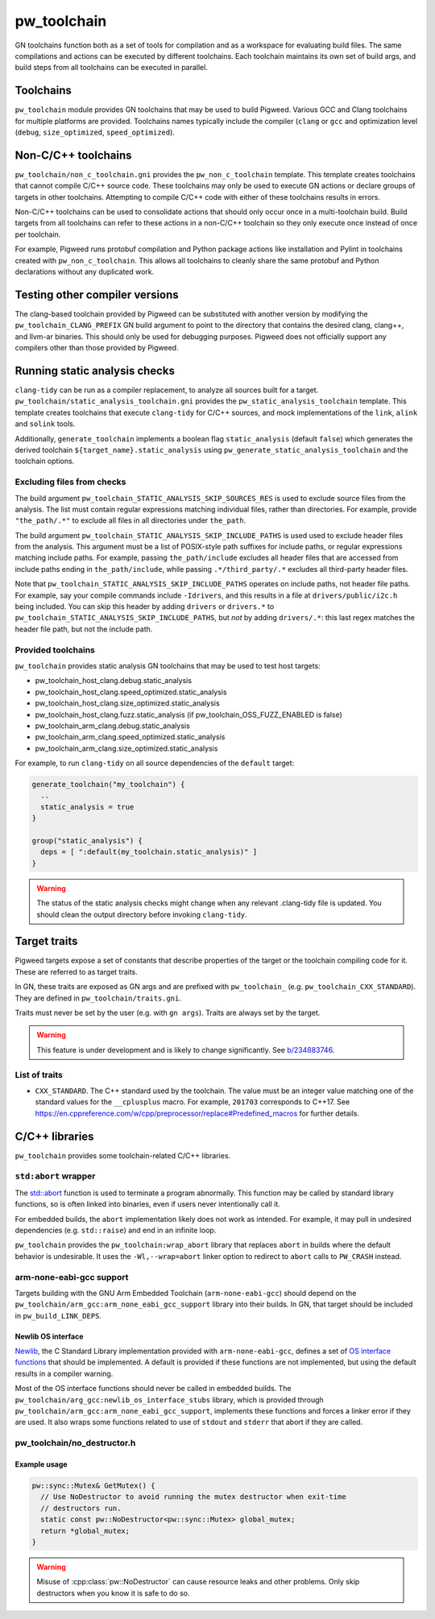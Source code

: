 .. _module-pw_toolchain:

============
pw_toolchain
============
GN toolchains function both as a set of tools for compilation and as a workspace
for evaluating build files. The same compilations and actions can be executed by
different toolchains. Each toolchain maintains its own set of build args, and
build steps from all toolchains can be executed in parallel.

----------
Toolchains
----------
``pw_toolchain`` module provides GN toolchains that may be used to build
Pigweed. Various GCC and Clang toolchains for multiple platforms are provided.
Toolchains names typically include the compiler (``clang`` or ``gcc`` and
optimization level (``debug``, ``size_optimized``, ``speed_optimized``).

--------------------
Non-C/C++ toolchains
--------------------
``pw_toolchain/non_c_toolchain.gni`` provides the ``pw_non_c_toolchain``
template. This template creates toolchains that cannot compile C/C++ source
code. These toolchains may only be used to execute GN actions or declare groups
of targets in other toolchains. Attempting to compile C/C++ code with either of
these toolchains results in errors.

Non-C/C++ toolchains can be used to consolidate actions that should only occur
once in a multi-toolchain build. Build targets from all toolchains can refer to
these actions in a non-C/C++ toolchain so they only execute once instead of once
per toolchain.

For example, Pigweed runs protobuf compilation and Python package actions like
installation and Pylint in toolchains created with ``pw_non_c_toolchain``. This
allows all toolchains to cleanly share the same protobuf and Python declarations
without any duplicated work.

-------------------------------
Testing other compiler versions
-------------------------------
The clang-based toolchain provided by Pigweed can be substituted with another
version by modifying the ``pw_toolchain_CLANG_PREFIX`` GN build argument to
point to the directory that contains the desired clang, clang++, and llvm-ar
binaries. This should only be used for debugging purposes. Pigweed does not
officially support any compilers other than those provided by Pigweed.

------------------------------
Running static analysis checks
------------------------------
``clang-tidy`` can be run as a compiler replacement, to analyze all sources
built for a target. ``pw_toolchain/static_analysis_toolchain.gni`` provides
the ``pw_static_analysis_toolchain`` template. This template creates toolchains
that execute ``clang-tidy`` for C/C++ sources, and mock implementations of
the ``link``, ``alink`` and ``solink`` tools.

Additionally, ``generate_toolchain`` implements a boolean flag
``static_analysis`` (default ``false``) which generates the derived
toolchain ``${target_name}.static_analysis`` using
``pw_generate_static_analysis_toolchain`` and the toolchain options.

Excluding files from checks
===========================
The build argument ``pw_toolchain_STATIC_ANALYSIS_SKIP_SOURCES_RES`` is used
to exclude source files from the analysis. The list must contain regular
expressions matching individual files, rather than directories. For example,
provide ``"the_path/.*"`` to exclude all files in all directories under
``the_path``.

The build argument ``pw_toolchain_STATIC_ANALYSIS_SKIP_INCLUDE_PATHS`` is used
used to exclude header files from the analysis. This argument must be a list of
POSIX-style path suffixes for include paths, or regular expressions matching
include paths. For example, passing ``the_path/include`` excludes all header
files that are accessed from include paths ending in ``the_path/include``,
while passing ``.*/third_party/.*`` excludes all third-party header files.

Note that ``pw_toolchain_STATIC_ANALYSIS_SKIP_INCLUDE_PATHS`` operates on
include paths, not header file paths. For example, say your compile commands
include ``-Idrivers``, and this results in a file at ``drivers/public/i2c.h``
being included. You can skip this header by adding ``drivers`` or ``drivers.*``
to ``pw_toolchain_STATIC_ANALYSIS_SKIP_INCLUDE_PATHS``, but *not* by adding
``drivers/.*``: this last regex matches the header file path, but not the
include path.

Provided toolchains
===================
``pw_toolchain`` provides static analysis GN toolchains that may be used to
test host targets:

- pw_toolchain_host_clang.debug.static_analysis
- pw_toolchain_host_clang.speed_optimized.static_analysis
- pw_toolchain_host_clang.size_optimized.static_analysis
- pw_toolchain_host_clang.fuzz.static_analysis
  (if pw_toolchain_OSS_FUZZ_ENABLED is false)
- pw_toolchain_arm_clang.debug.static_analysis
- pw_toolchain_arm_clang.speed_optimized.static_analysis
- pw_toolchain_arm_clang.size_optimized.static_analysis

For example, to run ``clang-tidy`` on all source dependencies of the
``default`` target:

.. code-block::

   generate_toolchain("my_toolchain") {
     ..
     static_analysis = true
   }

   group("static_analysis") {
     deps = [ ":default(my_toolchain.static_analysis)" ]
   }

.. warning::

   The status of the static analysis checks might change when
   any relevant .clang-tidy file is updated. You should
   clean the output directory before invoking
   ``clang-tidy``.

-------------
Target traits
-------------
Pigweed targets expose a set of constants that describe properties of the target
or the toolchain compiling code for it. These are referred to as target traits.

In GN, these traits are exposed as GN args and are prefixed with
``pw_toolchain_`` (e.g. ``pw_toolchain_CXX_STANDARD``). They are defined in
``pw_toolchain/traits.gni``.

Traits must never be set by the user (e.g. with ``gn args``). Traits are always
set by the target.

.. warning::

   This feature is under development and is likely to change significantly.
   See `b/234883746 <http://issuetracker.google.com/issues/234883746>`_.

List of traits
==============
- ``CXX_STANDARD``. The C++ standard used by the toolchain. The value must be an
  integer value matching one of the standard values for the ``__cplusplus``
  macro. For example, ``201703`` corresponds to C++17. See
  https://en.cppreference.com/w/cpp/preprocessor/replace#Predefined_macros for
  further details.

---------------
C/C++ libraries
---------------
``pw_toolchain`` provides some toolchain-related C/C++ libraries.

``std:abort`` wrapper
=====================
The `std::abort <https://en.cppreference.com/w/cpp/utility/program/abort>`_
function is used to terminate a program abnormally. This function may be called
by standard library functions, so is often linked into binaries, even if users
never intentionally call it.

For embedded builds, the ``abort`` implementation likely does not work as
intended. For example, it may pull in undesired dependencies (e.g.
``std::raise``) and end in an infinite loop.

``pw_toolchain`` provides the ``pw_toolchain:wrap_abort`` library that replaces
``abort`` in builds where the default behavior is undesirable. It uses the
``-Wl,--wrap=abort`` linker option to redirect to ``abort`` calls to
``PW_CRASH`` instead.

arm-none-eabi-gcc support
=========================
Targets building with the GNU Arm Embedded Toolchain (``arm-none-eabi-gcc``)
should depend on the ``pw_toolchain/arm_gcc:arm_none_eabi_gcc_support`` library
into their builds. In GN, that target should be included in
``pw_build_LINK_DEPS``.

Newlib OS interface
-------------------
`Newlib <https://sourceware.org/newlib/>`_, the C Standard Library
implementation provided with ``arm-none-eabi-gcc``, defines a set of `OS
interface functions <https://sourceware.org/newlib/libc.html#Stubs>`_ that
should be implemented. A default is provided if these functions are not
implemented, but using the default results in a compiler warning.

Most of the OS interface functions should never be called in embedded builds.
The ``pw_toolchain/arg_gcc:newlib_os_interface_stubs`` library, which is
provided through ``pw_toolchain/arm_gcc:arm_none_eabi_gcc_support``, implements
these functions and forces a linker error if they are used. It also wraps some
functions related to use of ``stdout`` and ``stderr`` that abort if they are
called.

pw_toolchain/no_destructor.h
============================
.. cpp:class:: template <typename T> pw::NoDestructor

   Helper type to create a function-local static variable of type ``T`` when
   ``T`` has a non-trivial destructor. Storing a ``T`` in a
   ``pw::NoDestructor<T>`` will prevent ``~T()`` from running, even when the
   variable goes out of scope.

   This class is useful when a variable has static storage duration but its type
   has a non-trivial destructor. Destructor ordering is not defined and can
   cause issues in multithreaded environments. Additionally, removing destructor
   calls can save code size.

   Except in generic code, do not use ``pw::NoDestructor<T>`` with trivially
   destructible types. Use the type directly instead. If the variable can be
   constexpr, make it constexpr.

   ``pw::NoDestructor<T>`` provides a similar API to std::optional. Use ``*`` or
   ``->`` to access the wrapped type.

   ``pw::NoDestructor<T>`` is based on Chromium's ``base::NoDestructor<T>`` in
   `src/base/no_destructor.h <https://chromium.googlesource.com/chromium/src/base/+/5ea6e31f927aa335bfceb799a2007c7f9007e680/no_destructor.h>`_.

   In Clang, ``pw::NoDestructor`` can be replaced with the `[[clang::no_destroy]]
   <https://clang.llvm.org/docs/AttributeReference.html#no-destroy>`_.
   attribute.

Example usage
-------------
.. code-block:: cpp

   pw::sync::Mutex& GetMutex() {
     // Use NoDestructor to avoid running the mutex destructor when exit-time
     // destructors run.
     static const pw::NoDestructor<pw::sync::Mutex> global_mutex;
     return *global_mutex;
   }

.. warning::

   Misuse of :cpp:class:`pw::NoDestructor` can cause resource leaks and other
   problems. Only skip destructors when you know it is safe to do so.
